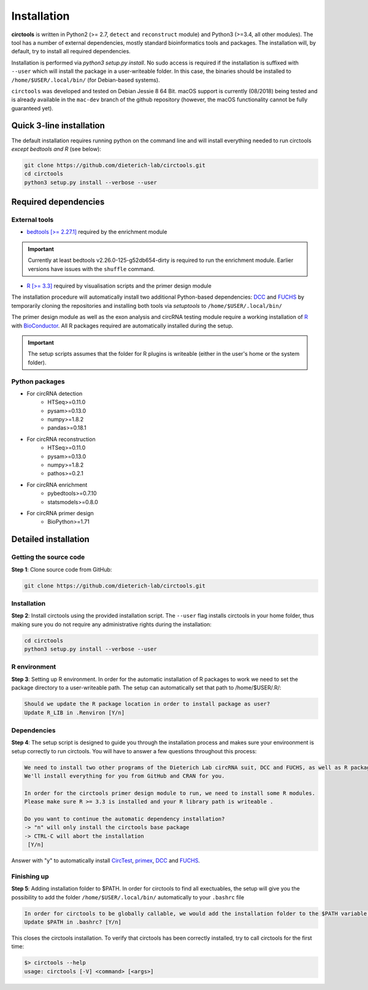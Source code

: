 Installation
********************************************************


**circtools** is written in Python2 (>= 2.7, ``detect`` and ``reconstruct`` module) and Python3 (>=3.4, all other modules). The tool has a number of external dependencies, mostly standard bioinformatics tools and packages. The installation will, by default, try to install all required dependencies.

Installation is performed via `python3 setup.py install`. No sudo access is required if the installation is suffixed with ``--user`` which will install the package in a user-writeable folder. In this case, the binaries should be installed to ``/home/$USER/.local/bin/`` (for Debian-based systems).

``circtools`` was developed and tested on Debian Jessie 8 64 Bit. macOS support is currently (08/2018) being tested and is already available in the ``mac-dev`` branch of the github repository (however, the macOS functionality cannot be fully guaranteed yet). 


Quick 3-line installation
--------------------------

The default installation requires running python on the command line and will install everything needed to run circtools *except bedtools and R* (see below):

.. code-block:: bash

    git clone https://github.com/dieterich-lab/circtools.git
    cd circtools
    python3 setup.py install --verbose --user


Required dependencies
---------------------

External tools
^^^^^^^^^^^^^^^


* `bedtools [>= 2.27.1] <http://bedtools.readthedocs.io/en/latest/content/installation.html>`_ required by the enrichment module

.. important:: Currently at least bedtools v2.26.0-125-g52db654-dirty is required to run the enrichment module. Earlier versions have issues with the ``shuffle`` command.

* `R [>= 3.3] <https://www.digitalocean.com/community/tutorials/how-to-install-r-on-ubuntu-16-04-2>`_ required by visualisation scripts and the primer design module


The installation procedure will automatically install two additional Python-based dependencies: `DCC <https://github.com/dieterich-lab/DCC>`_ and `FUCHS <https://github.com/dieterich-lab/FUCHS>`_ by temporarily cloning the repositories and installing both tools via `setuptools` to ``/home/$USER/.local/bin/``

The primer design module as well as the exon analysis and circRNA testing module require a working installation of `R <https://cran.r-project.org/>`_ with `BioConductor <https://www.bioconductor.org/install/>`_. All R packages required are automatically installed during the setup.

.. important:: The setup scripts assumes that the folder for R plugins is writeable (either in the user's home or the system folder).

Python packages
^^^^^^^^^^^^^^^
- For circRNA detection
    * HTSeq>=0.11.0
    * pysam>=0.13.0
    * numpy>=1.8.2
    * pandas>=0.18.1

- For circRNA reconstruction
    * HTSeq>=0.11.0
    * pysam>=0.13.0
    * numpy>=1.8.2
    * pathos>=0.2.1

- For circRNA enrichment
    * pybedtools>=0.7.10
    * statsmodels>=0.8.0

- For circRNA primer design
    * BioPython>=1.71


Detailed installation
----------------------

Getting the source code
^^^^^^^^^^^^^^^^^^^^^^^

**Step 1**: Clone source code from GitHub:

.. code-block:: bash

    git clone https://github.com/dieterich-lab/circtools.git

Installation
^^^^^^^^^^^^

**Step 2**: Install circtools using the provided installation script. The ``--user`` flag installs circtools in your home folder, thus making sure you do not require any administrative rights during the installation:

.. code-block:: bash

    cd circtools
    python3 setup.py install --verbose --user

R environment
^^^^^^^^^^^^^^

**Step 3**: Setting up R environment. In order for the automatic installation of R packages to work we need to set the package directory to a user-writeable path. The setup can automatically set that path to /home/$USER/.R/:

.. code-block:: bash

    Should we update the R package location in order to install package as user?
    Update R_LIB in .Renviron [Y/n]

Dependencies
^^^^^^^^^^^^

**Step 4**: The setup script is designed to guide you through the installation process and makes sure your enviroonment is setup correctly to run circtools. You will have to answer a few questions throughout this process:

.. code-block:: bash

    We need to install two other programs of the Dieterich Lab circRNA suit, DCC and FUCHS, as well as R package dependencies for other modules of circtools
    We'll install everything for you from GitHub and CRAN for you.
    
    In order for the circtools primer design module to run, we need to install some R modules.
    Please make sure R >= 3.3 is installed and your R library path is writeable .
    
    Do you want to continue the automatic dependency installation?
    -> "n" will only install the circtools base package
    -> CTRL-C will abort the installation
     [Y/n]

Answer with "y" to automatically install `CircTest <https://github.com/dieterich-lab/CircTest>`_, `primex <https://github.com/dieterich-lab/primex>`_, `DCC <https://github.com/dieterich-lab/DCC>`_ and `FUCHS <https://github.com/dieterich-lab/FUCHS>`_. 

Finishing up
^^^^^^^^^^^^

**Step 5**: Adding installation folder to $PATH. In order for circtools to find all exectuables, the setup will give you the possibility to add the folder ``/home/$USER/.local/bin/`` automatically to your ``.bashrc`` file

.. code-block:: bash

    In order for circtools to be globally callable, we would add the installation folder to the $PATH variable. Would you like us to do that?
    Update $PATH in .bashrc? [Y/n]

This closes the circtools installation. To verify that circtools has been correctly installed, try to call circtools for the first time:

.. code-block:: bash

    $> circtools --help
    usage: circtools [-V] <command> [<args>]
